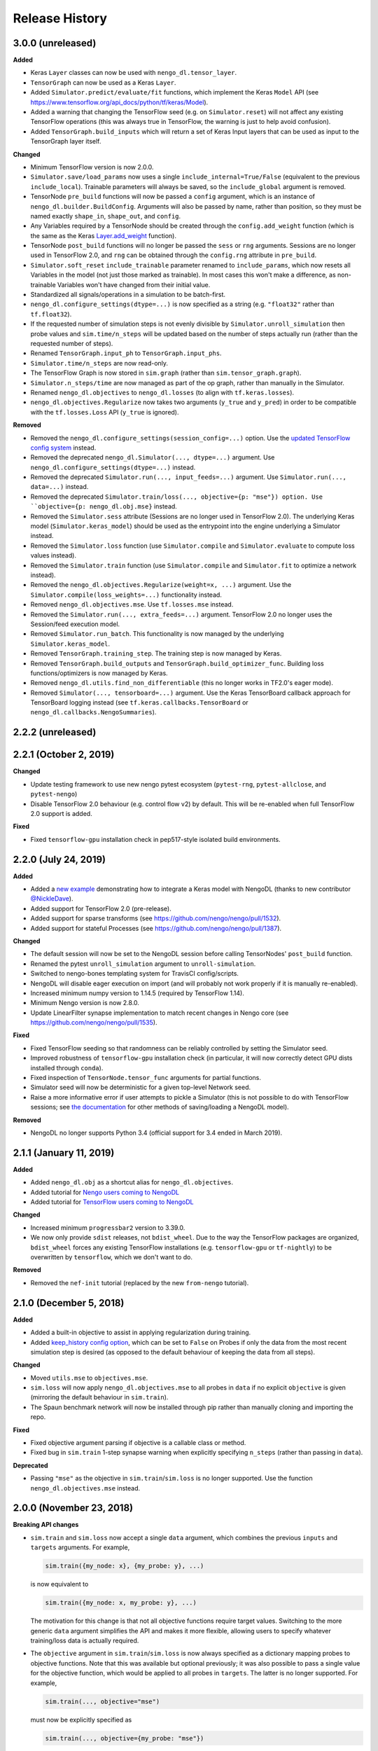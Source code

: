 ***************
Release History
***************

.. Changelog entries should follow this format:

   version (release date)
   ----------------------

   **section**

   - One-line description of change (link to GitHub issue/PR)

.. Changes should be organized in one of several sections:

   - Added
   - Changed
   - Fixed
   - Deprecated
   - Removed

3.0.0 (unreleased)
==================

**Added**

- Keras ``Layer`` classes can now be used with ``nengo_dl.tensor_layer``.
- ``TensorGraph`` can now be used as a Keras ``Layer``.
- Added ``Simulator.predict/evaluate/fit`` functions, which
  implement the Keras ``Model`` API (see
  https://www.tensorflow.org/api_docs/python/tf/keras/Model).
- Added a warning that changing the TensorFlow seed (e.g. on ``Simulator.reset``) will
  not affect any existing TensorFlow operations (this was always true in TensorFlow,
  the warning is just to help avoid confusion).
- Added ``TensorGraph.build_inputs`` which will return a set of Keras Input layers
  that can be used as input to the TensorGraph layer itself.

**Changed**

- Minimum TensorFlow version is now 2.0.0.
- ``Simulator.save/load_params`` now uses a single
  ``include_internal=True/False`` (equivalent to the previous
  ``include_local``). Trainable parameters will always be saved, so the
  ``include_global`` argument is removed.
- TensorNode ``pre_build`` functions will now be passed a ``config`` argument, which
  is an instance of ``nengo_dl.builder.BuildConfig``.  Arguments will also be
  passed by name, rather than position, so they must be named exactly ``shape_in``,
  ``shape_out``, and ``config``.
- Any Variables required by a TensorNode should be created through the
  ``config.add_weight`` function (which is the same as the Keras `Layer.add_weight
  <https://www.tensorflow.org/api_docs/python/tf/keras/layers/Layer#add_weight>`_
  function).
- TensorNode ``post_build`` functions will no longer be passed the ``sess`` or ``rng``
  arguments.  Sessions are no longer used in TensorFlow 2.0, and ``rng`` can be
  obtained through the ``config.rng`` attribute in ``pre_build``.
- ``Simulator.soft_reset`` ``include_trainable`` parameter renamed to
  ``include_params``, which now resets all Variables in the model (not just
  those marked as trainable).  In most cases this won't make a difference,
  as non-trainable Variables won't have changed from their initial value.
- Standardized all signals/operations in a simulation to be batch-first.
- ``nengo_dl.configure_settings(dtype=...)`` is now specified as a string (e.g.
  ``"float32"`` rather than ``tf.float32``).
- If the requested number of simulation steps is not evenly divisible by
  ``Simulator.unroll_simulation`` then probe values and ``sim.time/n_steps`` will be
  updated based on the number of steps actually run (rather than the requested
  number of steps).
- Renamed ``TensorGraph.input_ph`` to ``TensorGraph.input_phs``.
- ``Simulator.time/n_steps`` are now read-only.
- The TensorFlow Graph is now stored in ``sim.graph`` (rather than
  ``sim.tensor_graph.graph``).
- ``Simulator.n_steps/time`` are now managed as part of the op graph, rather than
  manually in the Simulator.
- Renamed ``nengo_dl.objectives`` to ``nengo_dl.losses`` (to align with
  ``tf.keras.losses``).
- ``nengo_dl.objectives.Regularize`` now takes two arguments (``y_true`` and ``y_pred``)
  in order to be compatible with the ``tf.losses.Loss`` API (``y_true`` is ignored).


**Removed**

- Removed the ``nengo_dl.configure_settings(session_config=...)`` option. Use the
  `updated TensorFlow config system
  <https://www.tensorflow.org/versions/r2.0/api_docs/python/tf/config>`_ instead.
- Removed the deprecated ``nengo_dl.Simulator(..., dtype=...)`` argument. Use
  ``nengo_dl.configure_settings(dtype=...)`` instead.
- Removed the deprecated ``Simulator.run(..., input_feeds=...)`` argument. Use
  ``Simulator.run(..., data=...)`` instead.
- Removed the deprecated ``Simulator.train/loss(..., objective={p: "mse"}) option. Use
  ``objective={p: nengo_dl.obj.mse}`` instead.
- Removed the ``Simulator.sess`` attribute (Sessions are no longer used in
  TensorFlow 2.0).  The underlying Keras model (``Simulator.keras_model``) should be
  used as the entrypoint into the engine underlying a Simulator instead.
- Removed the ``Simulator.loss`` function (use ``Simulator.compile`` and
  ``Simulator.evaluate`` to compute loss values instead).
- Removed the ``Simulator.train`` function (use ``Simulator.compile`` and
  ``Simulator.fit`` to optimize a network instead).
- Removed the ``nengo_dl.objectives.Regularize(weight=x, ...)`` argument. Use the
  ``Simulator.compile(loss_weights=...)`` functionality instead.
- Removed ``nengo_dl.objectives.mse``. Use ``tf.losses.mse`` instead.
- Removed the ``Simulator.run(..., extra_feeds=...)`` argument. TensorFlow 2.0 no longer
  uses the Session/feed execution model.
- Removed ``Simulator.run_batch``. This functionality is now managed by the underlying
  ``Simulator.keras_model``.
- Removed ``TensorGraph.training_step``. The training step is now managed by Keras.
- Removed ``TensorGraph.build_outputs`` and ``TensorGraph.build_optimizer_func``.
  Building loss functions/optimizers is now managed by Keras.
- Removed ``nengo_dl.utils.find_non_differentiable`` (this no longer works in TF2.0's
  eager mode).
- Removed ``Simulator(..., tensorboard=...)`` argument. Use the Keras TensorBoard
  callback approach for TensorBoard logging instead (see
  ``tf.keras.callbacks.TensorBoard`` or ``nengo_dl.callbacks.NengoSummaries``).

2.2.2 (unreleased)
==================


2.2.1 (October 2, 2019)
=======================

**Changed**

- Update testing framework to use new nengo pytest ecosystem (``pytest-rng``,
  ``pytest-allclose``, and ``pytest-nengo``)
- Disable TensorFlow 2.0 behaviour (e.g. control flow v2) by default.  This will be
  re-enabled when full TensorFlow 2.0 support is added.

**Fixed**

- Fixed ``tensorflow-gpu`` installation check in pep517-style isolated build
  environments.

2.2.0 (July 24, 2019)
=====================

**Added**

- Added a
  `new example <https://www.nengo.ai/nengo-dl/examples/tensorflow-models>`_
  demonstrating how to integrate a Keras model with NengoDL (thanks to new
  contributor `@NickleDave <https://github.com/NickleDave>`_).
- Added support for TensorFlow 2.0 (pre-release).
- Added support for sparse transforms
  (see https://github.com/nengo/nengo/pull/1532).
- Added support for stateful Processes
  (see https://github.com/nengo/nengo/pull/1387).

**Changed**

- The default session will now be set to the NengoDL session before calling
  TensorNodes' ``post_build`` function.
- Renamed the pytest ``unroll_simulation`` argument to ``unroll-simulation``.
- Switched to nengo-bones templating system for TravisCI config/scripts.
- NengoDL will disable eager execution on import (and will probably not
  work properly if it is manually re-enabled).
- Increased minimum numpy version to 1.14.5 (required by TensorFlow 1.14).
- Minimum Nengo version is now 2.8.0.
- Update LinearFilter synapse implementation to match recent changes in
  Nengo core (see https://github.com/nengo/nengo/pull/1535).

**Fixed**

- Fixed TensorFlow seeding so that randomness can be reliably controlled by
  setting the Simulator seed.
- Improved robustness of ``tensorflow-gpu`` installation check (in particular,
  it will now correctly detect GPU dists installed through ``conda``).
- Fixed inspection of ``TensorNode.tensor_func`` arguments for partial
  functions.
- Simulator seed will now be deterministic for a given top-level Network seed.
- Raise a more informative error if user attempts to pickle a Simulator
  (this is not possible to do with TensorFlow sessions; see
  `the documentation <https://www.nengo.ai/nengo-dl/training.html#saving-and-loading-parameters>`__
  for other methods of saving/loading a NengoDL model).

**Removed**

- NengoDL no longer supports Python 3.4 (official support for 3.4 ended in
  March 2019).


2.1.1 (January 11, 2019)
========================

**Added**

- Added ``nengo_dl.obj`` as a shortcut alias for ``nengo_dl.objectives``.
- Added tutorial for `Nengo users coming to NengoDL
  <https://www.nengo.ai/nengo-dl/examples/from-nengo.html>`_
- Added tutorial for `TensorFlow users coming to NengoDL
  <https://www.nengo.ai/nengo-dl/examples/from-tensorflow.html>`_

**Changed**

- Increased minimum ``progressbar2`` version to 3.39.0.
- We now only provide ``sdist`` releases, not ``bdist_wheel``. Due to the way
  the TensorFlow packages are organized, ``bdist_wheel``  forces any existing
  TensorFlow installations (e.g. ``tensorflow-gpu`` or ``tf-nightly``)
  to be overwritten by ``tensorflow``, which we don't want to do.

**Removed**

- Removed the ``nef-init`` tutorial (replaced by the new ``from-nengo``
  tutorial).

2.1.0 (December 5, 2018)
========================

**Added**

- Added a built-in objective to assist in applying regularization during
  training.
- Added `keep_history config option
  <https://www.nengo.ai/nengo-dl/config.html#keep-history>`_, which can be set
  to ``False`` on Probes if only the data from the most recent simulation step
  is desired (as opposed to the default behaviour of keeping the data from
  all steps).

**Changed**

- Moved ``utils.mse`` to ``objectives.mse``.
- ``sim.loss`` will now apply ``nengo_dl.objectives.mse`` to all probes in
  ``data`` if no explicit ``objective`` is given (mirroring the default
  behaviour in ``sim.train``).
- The Spaun benchmark network will now be installed through pip rather than
  manually cloning and importing the repo.

**Fixed**

- Fixed objective argument parsing if objective is a callable class or method.
- Fixed bug in ``sim.train`` 1-step synapse warning when explicitly specifying
  ``n_steps`` (rather than passing in ``data``).

**Deprecated**

- Passing ``"mse"`` as the objective in ``sim.train``/``sim.loss`` is no longer
  supported.  Use the function ``nengo_dl.objectives.mse`` instead.

2.0.0 (November 23, 2018)
=========================

**Breaking API changes**

- ``sim.train`` and ``sim.loss`` now accept a single ``data`` argument, which
  combines the previous ``inputs`` and ``targets`` arguments. For example,

  .. code-block:: python

    sim.train({my_node: x}, {my_probe: y}, ...)

  is now equivalent to

  .. code-block:: python

    sim.train({my_node: x, my_probe: y}, ...)

  The motivation for this change is that not all objective functions require
  target values. Switching to the more generic ``data`` argument simplifies
  the API and makes it more flexible, allowing users to specify whatever
  training/loss data is actually required.
- The ``objective`` argument in ``sim.train``/``sim.loss`` is now always
  specified as a dictionary mapping probes to objective functions.  Note that
  this was available but optional previously; it was also possible to pass
  a single value for the objective function, which would be applied to all
  probes in ``targets``.  The latter is no longer supported.  For example,

  .. code-block:: python

    sim.train(..., objective="mse")

  must now be explicitly specified as

  .. code-block:: python

    sim.train(..., objective={my_probe: "mse"})

  The motivation for this change is that, especially with the other new
  features introduced in the 2.0 update, there were a lot of different ways to
  specify the ``objective`` argument.  This made it somewhat unclear how
  exactly this argument worked, and the automatic "broadcasting" was also
  ambiguous (e.g., should the single objective be applied to each probe
  individually, or to all of them together?).  Making the argument explicit
  helps clarify the mental model.

**Added**

- An integer number of steps can now be passed for the
  ``sim.loss``/``sim.train`` data argument, if no input/target data is
  required.
- The ``objective`` dict in ``sim.train``/``sim.loss`` can now contain
  tuples of probes as the keys, in which case the objective function will be 
  called with a corresponding tuple of probe/target values as each argument.
- Added the ``sim.run_batch`` function.  This exposes all the functionality
  that the ``sim.run``/``sim.train``/``sim.loss`` functions are based on,
  allowing advanced users full control over how to run a NengoDL simulation.
- Added option to disable progress bar in ``sim.train`` and ``sim.loss``.
- Added ``training`` argument to ``sim.loss`` to control whether the loss
  is evaluated in training or inference mode.
- Added support for the new Nengo ``Transform`` API (see
  https://github.com/nengo/nengo/pull/1481).

**Changed**

- Custom objective functions passed to ``sim.train``/``sim.loss`` can now
  accept a single argument (``my_objective(outputs): ...`` instead of
  ``my_objective(outputs, targets): ...``) if no target values are required.
- ``utils.minibatch_generator`` now accepts a single ``data`` argument rather
  than ``inputs`` and ``targets`` (see discussion in "Breaking API changes").
- ``sim.training_step`` is now the same as
  ``tf.train.get_or_create_global_step()``.
- Switched documentation to new
  `nengo-sphinx-theme <https://github.com/nengo/nengo-sphinx-theme>`_.
- Reorganized documentation into "User guide" and "API reference" sections.
- Improve build speed of models with large constants
  (`#69 <https://github.com/nengo/nengo-dl/pull/69>`_)
- Moved op-specific merge logic into the ``OpBuilder`` classes.

**Fixed**

- Ensure that training step is always updated before TensorBoard events are
  added (previously it could update before or after depending on the platform).

**Deprecated**

- The ``sim.run`` ``input_feeds`` argument has been renamed to ``data`` (for
  consistency with other simulator functions).

**Removed**

- NengoDL no longer supports Python 2 (see https://python3statement.org/ for
  more information)

1.2.1 (November 2, 2018)
========================

**Added**

- Added a warning if users run one-timestep training with a network containing
  synaptic filters.

**Changed**

- Test Simulator parameters are now controlled through pytest arguments,
  rather than environment variables.
- Disable INFO-level TensorFlow logging (from C side) on import.  Added a
  NengoDL log message indicating the device the simulation will run on, as
  a more concise replacement.
- Boolean signals are now supported
  (`#61 <https://github.com/nengo/nengo-dl/issues/61>`_)

**Fixed**

- Avoid backpropagating NaN gradients from spiking neurons.
- Fixed an error that was thrown when calling ``get_tensor`` on a ``Signal``
  that was first initialized inside the Simulation while loop
  (`#56 <https://github.com/nengo/nengo-dl/issues/56>`_)
- Allow TensorNodes to run in Nengo GUI.
- Avoid bug in TensorFlow 1.11.0 that prevents certain models from
  running (see https://github.com/tensorflow/tensorflow/issues/23383). Note
  that this doesn't prevent this from occurring in user models, as we cannot
  control the model structure there. If your model hangs indefinitely when
  you call ``sim.train``, try downgrading to TensorFlow 1.10.0.
- Ensure that ``sim.training_step`` is always updated after the optimization
  step (in certain race conditions it would sometimes update part-way through
  the optimization step).

1.2.0 (September 5, 2018)
=========================

**Added**

- NengoDL will now automatically use a rate-based approximation to compute the
  gradient for spiking neuron types, if one is known (no more need to manually
  swap neuron types for training and inference).
- Added ``nengo_dl.configure_settings(inference_only=True)`` option, which will
  build the network in inference-only mode.  This will slightly improve the
  inference speed of the simulation, but the network will not be trainable.
- Added ``nengo_dl.configure_settings(lif_smoothing=x)`` option, which will
  control how much smoothing is applied to the LIF function during gradient
  calculations (if any).
- Added `documentation <https://www.nengo.ai/nengo-dl/config.html>`__ on the
  various NengoDL config options.
- Added better validation for TensorNode output when ``size_out != None``
  (`#51 <https://github.com/nengo/nengo-dl/issues/51>`_)

**Changed**

- More informative error message if the user tries to pass target values for
  a probe that isn't used in the objective function.
- Switched to ADD_N gradient accumulation (from TREE); this will increase
  the memory usage during training, but improve performance.
- Revert to ``Timeline`` profiling method. ``tf.profiler`` can produce
  incorrect output, and isn't maintained any more
  (https://github.com/tensorflow/tensorflow/issues/15214#issuecomment-382442357)
- Reduce memory usage during training by caching temporary variables used
  when computing ``ScatterUpdate`` gradient.
- Increase minimum TensorFlow version to 1.4.0.
- Increased minimum NumPy version to 1.12.1 (required by TensorFlow)
- Sort write signals as well as reads during graph optimization (encourages
  tighter partitioning, which can improve training/inference speed).
- Moved ``configure_settings`` from ``utils.py`` to ``config.py``.

**Fixed**

- Fixed a bug where
  ``nengo_dl.dists.VarianceScaling(..., distribution="normal")`` did not
  respect the seed if one was given.

**Deprecated**

- The ``Simulator(dtype=...)`` argument has been deprecated; use
  ``nengo_dl.configure_settings(dtype=...)`` instead.  Will be removed in
  1.3.0.

1.1.0 (July 24, 2018)
=====================

**Added**

- The default TensorFlow Session is now set to the underlying Simulator session
  within the Simulator context.
- Added CLI for benchmarks.py
- Added ``sim.freeze_params`` tool, to more easily extract model parameters for
  reuse in different Simulators.
- Added `documentation on saving and loading model parameters
  <https://www.nengo.ai/nengo-dl/training.html#saving-and-loading-parameters>`_.
- Added `Spaun <http://science.sciencemag.org/content/338/6111/1202.full>`_
  example in ``benchmarks.py``

**Changed**

- Move ``tensorflow-gpu`` installation check to Simulator init, and only apply
  if ``device=None``.
- Switched to ``pylint`` for style checks.
- TensorFlow INFO-level log messages are now disabled by default on import
- All previous releases now tracked in documentation
- Updated spiking MNIST example to simplify and improve performance.
- Passing unknown configuration options to ``nengo_dl.configure_settings``
  will now give a more explicit error message.
- Improved speed of parameter fetching though ``get_nengo_params``
- Raise a warning if user tries to train a network with non-differentiable
  elements (requires ``tensorflow>=1.9.0``)
- Improved accuracy of ``SoftLIFRate`` implementation for small values (`#45
  <https://github.com/nengo/nengo-dl/pull/45>`_)
- Simplified how ``TensorSignals`` are loaded into the TensorFlow graph

**Fixed**

- Better handling of Simulator errors not associated with a specific op (fixes
  `#41 <https://github.com/nengo/nengo-dl/issues/41>`_)
- Fixed node outputs changing after simulator is built (fixes `#4
  <https://github.com/nengo/nengo-dl/issues/4>`__)
- Fixed some broken cross references in the documentation
- Fixed several edge cases for ``get_nengo_params``; don't use trained gains
  for direct neuron connections, error raised if ``get_nengo_params`` applied
  to an Ensemble with Direct neurons
- Compatible with ``tensorflow==1.9.0`` release
- Fixed bug in ``nengo_dl.configure_settings(session_config=...)`` when passing
  a pre-build model to the Simulator instead of a Network
- Fixed TensorFlow version comparisons for 1.10.0

**Deprecated**

- ``Simulator.trange`` argument ``dt`` has been deprecated (replaced with
  ``sample_every``, see https://github.com/nengo/nengo/pull/1384)

**Removed**

- Removed ``nengo_dl.DATA_DIR`` constant
- Removed ``benchmarks.compare_backends`` (use
  ``whitepaper2018_plots.py:compare_backends`` instead)
- Removed ``ghp-import`` dependency


1.0.0 (May 30, 2018)
====================

**Added**

- User can now directly specify the output error gradient, rather than using
  targets/objective (useful for when you have some external process for
  computing error that is not easy to implement as an objective function).
  See `the documentation
  <https://www.nengo.ai/nengo-dl/training.html#objective>`__ for details.
- Added `NengoDL white paper <https://arxiv.org/abs/1805.11144>`_

**Changed**

- Extra requirements for documentation/testing are now stored in ``setup.py``'s
  ``extra_requires`` instead of ``requirements-*.txt``.  For example, instead
  of doing ``pip install -r requirements-test.txt``, instead use
  ``pip install nengo-dl[tests]`` (or ``pip install -e .[tests]`` for a
  developer installation).
- Improved efficiency of PES implementation

**Removed**

- Removed ``sphinxcontrib-versioning`` dependency for building documentation

0.6.2 (May 4, 2018)
===================

**Added**

- Added ``sim.get_nengo_params`` function to more easily extract
  model parameters for reuse when building different models.
- Added ``Simulator(..., progress_bar=False)`` option to disable the progress
  information printed to console when the network is building.
- TensorFlow session config options can now be set using
  ``nengo_dl.configure_settings`` (e.g.,
  ``nengo_dl.configure_settings(session_config={"gpu_options.allow_growth": True})``)
- The signal sorting/graph simplificaton functions can now be configured
  through ``nengo_dl.configure_settings``
- Added ``extra_feeds`` parameter to ``sim.run/train/loss``, which can be
  used to feed Tensor values directly into the TensorFlow session

**Changed**

- Improved speed of PES implementation by adding a custom operator.
- Renamed project from ``nengo_dl`` to ``nengo-dl`` (to be more consistent with
  standard conventions).  This only affects the display name of the project
  on PyPI/GitHub, and the documentation now resides at
  https://www.nengo.ai/nengo-dl/; there are no functional changes to user code.
- Minor efficiency improvements to graph planner
- Avoid using ``tf.constant``, to get around TensorFlow's 2GB limit on graph
  size when building large models

**Fixed**

- Checking ``nengo_dl`` version without ``nengo`` installed will no longer
  result in an error.
- Updated progress bar to work with ``progressbar2>=3.37.0``
- Updated PES implementation to work with generic synapse types
  (see https://github.com/nengo/nengo/pull/1095)
- Fixed installation to work with ``pip>=10.0``
- Fixed bug when using a TensorNode with a ``pre_build`` function and
  ``size_in==0``

0.6.1 (March 7, 2018)
=====================

**Added**

- Added TensorFlow implementation for ``nengo.SpikingRectifiedLinear`` neuron
  type.

**Changed**

- Optimizer variables (e.g., momentum values) will only be initialized the
  first time that optimizer is passed to ``sim.train``.  Subsequent calls to
  ``sim.train`` will resume with the values from the previous call.
- Low-level simulation input/output formats have been reworked to make them
  slightly easier to use (for users who want to bypass ``sim.run`` or
  ``sim.train`` and access the TensorFlow session directly).
- Batch dimension will always be first (if present) when checking model
  parameters via ``sim.data``.
- TensorFlow ops created within the Simulator context will now default to
  the same device as the Simulator.
- Update minimum Nengo version to 2.7.0

**Fixed**

- Better error message if training data has incorrect rank
- Avoid reinstalling TensorFlow if one of the nightly build packages is already
  installed
- Lowpass synapse can now be applied to multidimensional inputs
- TensorNodes will no longer be built into the default graph when checking
  their output dimensionality.

**Removed**

- Removed ``utils.cast_dtype`` function

0.6.0 (December 13, 2017)
=========================

**Added**

- The ``SoftLIFRate`` neuron type now has an ``amplitude`` parameter, which
  scales the output in the same way as the new ``amplitude`` parameter in
  ``LIF``/``LIFRate`` (see `Nengo PR #1325
  <https://github.com/nengo/nengo/pull/1325>`_).
- Added ``progress_bar=False`` option to ``sim.run``, which will disable the
  information about the simulation status printed to standard output (`#17
  <https://github.com/nengo/nengo-dl/issues/17>`_).
- Added progress bars for the build/simulation process.
- Added truncated backpropagation option to ``sim.train`` (useful for reducing
  memory usage during training).  See `the documentation for details
  <https://www.nengo.ai/nengo-dl/training.html#truncation>`__.

**Changed**

- Changed the default ``tensorboard`` argument in ``Simulator`` from ``False``
  to ``None``
- Use the new `tf.profiler
  <https://www.tensorflow.org/api_docs/python/tf/profiler/profile>`_
  tool to collect profiling data in ``sim.run_steps`` and ``sim.train`` when
  ``profile=True``.
- Minor improvements to efficiency of build process.
- Minor improvements to simulation efficiency targeting small ops
  (``tf.reshape/identity/constant``).
- Process inputs are now reseeded for each input when batch processing (if seed
  is not manually set).
- Users can pass a dict of config options for the ``profile`` argument in
  ``run_steps``/``train``, which will be passed on to the TensorFlow
  profiler; see the ``tf.profiler`` documentation for the `available options
  <https://github.com/tensorflow/tensorflow/blob/master/tensorflow/core/profiler/g3doc/options.md>`_.

**Removed**

- Removed ``backports.print_function`` dependency

**Fixed**

- Fixed a bug where input nodes that were only read as a view were not
  feedable
- Updated ``tensorflow-gpu`` installation check
- Improved numerical stability of ``LIFRate`` gradients  (`#26 
  <https://github.com/nengo/nengo-dl/issues/26>`_)
- Added more informative error message when data is provided with fewer items
  than ``sim.minibatch_size`` (`#30 <https://github.com/nengo/nengo-dl/issues/30>`_)

0.5.2 (October 11, 2017)
========================

**Added**

- TensorNode outputs can now define a ``post_build`` function that will be
  executed after the simulation is initialized (see the `TensorNode
  documentation for details
  <https://www.nengo.ai/nengo-dl/tensor_node.html>`_).
- Added functionality for outputting summary data during the training process
  that can be viewed in TensorBoard (see the `sim.train documentation
  <https://www.nengo.ai/nengo-dl/training.html#summaries>`__).
- Added some examples demonstrating how to use Nengo DL in a more complicated
  task using semantic pointers to encode/retrieve information
- Added ``sim.training_step`` variable which will track the current training
  iteration (can be used, e.g., for TensorFlow's variable learning rate
  operations).
- Users can manually create ``tf.summary`` ops and pass them to ``sim.train``
  summaries
- The Simulator context will now also set the default TensorFlow graph to the
  one associated with the Simulator (so any TensorFlow ops created within the
  Simulator context will automatically be added to the correct graph)
- Users can now specify a different objective for each output probe during
  training/loss calculation (see the `sim.train documentation
  <https://www.nengo.ai/nengo-dl/training.html#objective>`__).

**Changed**

- Resetting the simulator now only rebuilds the necessary components in the
  graph (as opposed to rebuilding the whole graph)
- The default ``"mse"`` loss implementation will now automatically convert
  ``np.nan`` values in the target to zero error
- If there are multiple target probes given to ``sim.train``/``sim.loss`` the
  total error will now be summed across probes (instead of averaged)

**Fixed**

- ``sim.data`` now implements the full ``collections.Mapping`` interface
- Fixed bug where signal order was non-deterministic for Networks containing
  objects with duplicate names
  (`#9 <https://github.com/nengo/nengo-dl/issues/9>`_)
- Fixed bug where non-slot optimizer variables were not initialized
  (`#11 <https://github.com/nengo/nengo-dl/issues/11>`_)
- Implemented a modified PES builder in order to avoid slicing encoders on
  non-decoded PES connections
- TensorBoard output directory will be automatically created if it doesn't
  exist

0.5.1 (August 28, 2017)
=======================

**Changed**

- ``sim.data[obj]`` will now return live parameter values from the simulation,
  rather than initial values from the build process.  That means that it can
  be used to get the values of object parameters after training, e.g.
  ``sim.data[my_conn].weights``.
- Increased minimum Nengo version to 2.5.0.
- Increased minimum TensorFlow version to 1.3.0.

0.5.0 (July 11, 2017)
=====================

**Added**

- Added ``nengo_dl.tensor_layer`` to help with the construction of
  layer-style TensorNodes (see the `TensorNode documentation
  <https://www.nengo.ai/nengo-dl/tensor_node.html>`_)
- Added an example demonstrating `how to train a neural network
  that can run in spiking neurons
  <https://www.nengo.ai/nengo-dl/examples/spiking_mnist.html>`_
- Added some distributions for weight initialization to ``nengo_dl.dists``
- Added ``sim.train(..., profile=True)`` option to collect profiling
  information during training
- Added new methods to simplify the Nengo operation graph, resulting in faster
  simulation/training speed
- The default graph planner can now be modified by setting the ``planner``
  attribute on the top-level Network config
- Added TensorFlow implementation for general linear synapses
- Added ``backports.tempfile`` and ``backports.print_function`` requirement for
  Python 2.7 systems

**Changed**

- Increased minimum TensorFlow version to 1.2.0
- Improved error checking for input/target data
- Improved efficiency of stateful gradient operations, resulting in faster
  training speed
- The functionality for ``nengo_dl.configure_trainable`` has been subsumed into
  the more general ``nengo_dl.configure_settings(trainable=x)``.  This has
  resulted in some small changes to how trainability is controlled within
  subnetworks; see the `updated documentation
  <https://www.nengo.ai/nengo-dl/training.html#choosing-which-elements-to-optimize>`_
  for details.
- Calling ``Simulator.train``/``Simulator.loss`` no longer resets the internal
  state of the simulation (so they can be safely intermixed with calls to
  ``Simulator.run``)

**Deprecated**

- The old ``step_blocks``/``unroll_simulation`` syntax has been fully
  deprecated, and will result in errors if used

**Fixed**

- Fixed bug related to changing the output of a Node after the model is
  constructed (`#4 <https://github.com/nengo/nengo-dl/issues/4>`_)
- Order of variable creation is now deterministic (helps make saving/loading
  parameters more reliable)
- Configuring whether or not a model element is trainable does not affect
  whether or not that element is minibatched
- Correctly reuse variables created inside a TensorNode when
  ``unroll_simulation`` > 1
- Correctly handle probes that aren't connected to any ops
- Swapped ``fan_in``/``fan_out`` in ``dists.VarianceScaling`` to align with
  the standard definitions
- Temporary patch to fix memory leak in TensorFlow (see
  `#11273 <https://github.com/tensorflow/tensorflow/issues/11273>`_)
- Fixed bug related to nodes that had matching output functions but different
  size_out
- Fixed bug related to probes that do not contain any data yet

0.4.0 (June 8, 2017)
====================

**Added**

- Added ability to manually specify which parts of a model are trainable
  (see the `sim.train documentation
  <https://www.nengo.ai/nengo-dl/training.html>`_)
- Added some code examples (see the ``docs/examples`` directory, or the
  `pre-built examples in the documentation
  <https://www.nengo.ai/nengo-dl/examples.html>`_)
- Added the SoftLIFRate neuron type for training LIF networks (based on
  `this paper <https://arxiv.org/abs/1510.08829>`_)

**Changed**

- Updated TensorFuncParam to new Nengo Param syntax
- The interface for Simulator ``step_blocks``/``unroll_simulation`` has been
  changed.  Now ``unroll_simulation`` takes an integer as argument which is
  equivalent to the old ``step_blocks`` value, and ``unroll_simulation=1`` is
  equivalent to the old ``unroll_simulation=False``.  For example,
  ``Simulator(..., unroll_simulation=True, step_blocks=10)`` is now equivalent
  to ``Simulator(..., unroll_simulation=10)``.
- Simulator.train/Simulator.loss no longer require ``step_blocks`` (or the new
  ``unroll_simulation``) to be specified; the number of steps to train across
  will now be inferred from the input data.


0.3.1 (May 12, 2017)
====================

**Added**

- Added more documentation on Simulator arguments

**Changed**

- Improved efficiency of tree_planner, made it the new default planner

**Fixed**

- Correctly handle input feeds when n_steps > step_blocks
- Detect cycles in transitive planner
- Fix bug in uneven step_blocks rounding
- Fix bug in Simulator.print_params
- Fix bug related to merging of learning rule with different dimensionality
- Use tf.Session instead of tf.InteractiveSession, to avoid strange side
  effects if the simulator isn't closed properly


0.3.0 (April 25, 2017)
======================

**Added**

- Use logger for debug/builder output
- Implemented TensorFlow gradients for sparse Variable update Ops, to allow
  models with those elements to be trained
- Added tutorial/examples on using ``Simulator.train``
- Added support for training models when ``unroll_simulation=False``
- Compatibility changes for Nengo 2.4.0
- Added a new graph planner algorithm, which can improve simulation speed at
  the cost of build time

**Changed**

- Significant improvements to simulation speed

  - Use sparse Variable updates for signals.scatter/gather
  - Improved graph optimizer memory organization
  - Implemented sparse matrix multiplication op, to allow more aggressive
    merging of DotInc operators

- Significant improvements to build speed

  - Added early termination to graph optimization
  - Algorithmic improvements to graph optimization functions

- Reorganized documentation to more clearly direct new users to relevant
  material

**Fixed**

- Fix bug where passing a built model to the Simulator more than once would
  result in an error
- Cache result of calls to ``tensor_graph.build_loss/build_optimizer``, so that
  we don't unnecessarily create duplicate elements in the graph on repeated
  calls
- Fix support for Variables on GPU when ``unroll_simulation=False``
- SimPyFunc operators will always be assigned to CPU, even when
  ``device="/gpu:0"``, since there is no GPU kernel
- Fix bug where ``Simulator.loss`` was not being computed correctly for
  models with internal state
- Data/targets passed to ``Simulator.train`` will be truncated if not evenly
  divisible by the specified minibatch size
- Fixed bug where in some cases Nodes with side effects would not be run if
  their output was not used in the simulation
- Fixed bug where strided reads that cover a full array would be interpreted as
  non-strided reads of the full array


0.2.0 (March 13, 2017)
======================

Initial release of TensorFlow-based NengoDL


0.1.0 (June 12, 2016)
=====================

Initial release of Lasagne-based NengoDL
